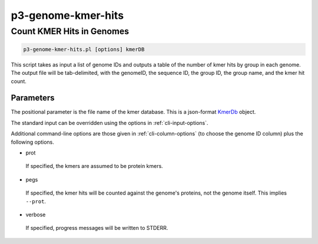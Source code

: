 .. _cli::p3-genome-kmer-hits:


###################
p3-genome-kmer-hits
###################


**************************
Count KMER Hits in Genomes
**************************



.. code-block:: perl

     p3-genome-kmer-hits.pl [options] kmerDB


This script takes as input a list of genome IDs and outputs a table of the number of kmer hits by group in each genome.  The output
file will be tab-delimited, with the genomeID, the sequence ID, the group ID, the group name, and the kmer hit count.

Parameters
==========


The positional parameter is the file name of the kmer database.  This is a json-format `KmerDb <KmerDb>`_ object.

The standard input can be overridden using the options in :ref:`cli-input-options`.

Additional command-line options are those given in :ref:`cli-column-options` (to choose the genome ID column) plus the following
options.


- prot
 
 If specified, the kmers are assumed to be protein kmers.
 


- pegs
 
 If specified, the kmer hits will be counted against the genome's proteins, not the genome itself.  This implies
 \ ``--prot``\ .
 


- verbose
 
 If specified, progress messages will be written to STDERR.
 



